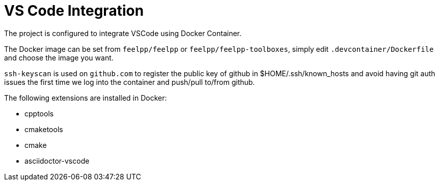 = VS Code Integration

The project is configured to integrate VSCode using Docker Container.

The Docker image can be set from `feelpp/feelpp` or `feelpp/feelpp-toolboxes`, simply edit `.devcontainer/Dockerfile` and choose the image you want.

`ssh-keyscan` is used on `github.com` to register the public key of github in $HOME/.ssh/known_hosts and avoid having git auth issues the first time we log into the container and push/pull to/from github.

The following extensions are installed in Docker:

* cpptools
* cmaketools
* cmake
* asciidoctor-vscode
